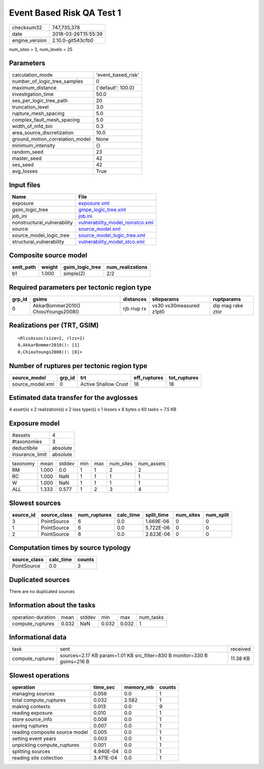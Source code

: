 Event Based Risk QA Test 1
==========================

============== ===================
checksum32     747,735,378        
date           2018-03-26T15:55:39
engine_version 2.10.0-git543cfb0  
============== ===================

num_sites = 3, num_levels = 25

Parameters
----------
=============================== ==================
calculation_mode                'event_based_risk'
number_of_logic_tree_samples    0                 
maximum_distance                {'default': 100.0}
investigation_time              50.0              
ses_per_logic_tree_path         20                
truncation_level                3.0               
rupture_mesh_spacing            5.0               
complex_fault_mesh_spacing      5.0               
width_of_mfd_bin                0.3               
area_source_discretization      10.0              
ground_motion_correlation_model None              
minimum_intensity               {}                
random_seed                     23                
master_seed                     42                
ses_seed                        42                
avg_losses                      True              
=============================== ==================

Input files
-----------
=========================== ====================================================================
Name                        File                                                                
=========================== ====================================================================
exposure                    `exposure.xml <exposure.xml>`_                                      
gsim_logic_tree             `gmpe_logic_tree.xml <gmpe_logic_tree.xml>`_                        
job_ini                     `job.ini <job.ini>`_                                                
nonstructural_vulnerability `vulnerability_model_nonstco.xml <vulnerability_model_nonstco.xml>`_
source                      `source_model.xml <source_model.xml>`_                              
source_model_logic_tree     `source_model_logic_tree.xml <source_model_logic_tree.xml>`_        
structural_vulnerability    `vulnerability_model_stco.xml <vulnerability_model_stco.xml>`_      
=========================== ====================================================================

Composite source model
----------------------
========= ====== =============== ================
smlt_path weight gsim_logic_tree num_realizations
========= ====== =============== ================
b1        1.000  simple(2)       2/2             
========= ====== =============== ================

Required parameters per tectonic region type
--------------------------------------------
====== =================================== =========== ======================= =================
grp_id gsims                               distances   siteparams              ruptparams       
====== =================================== =========== ======================= =================
0      AkkarBommer2010() ChiouYoungs2008() rjb rrup rx vs30 vs30measured z1pt0 dip mag rake ztor
====== =================================== =========== ======================= =================

Realizations per (TRT, GSIM)
----------------------------

::

  <RlzsAssoc(size=2, rlzs=2)
  0,AkkarBommer2010(): [1]
  0,ChiouYoungs2008(): [0]>

Number of ruptures per tectonic region type
-------------------------------------------
================ ====== ==================== ============ ============
source_model     grp_id trt                  eff_ruptures tot_ruptures
================ ====== ==================== ============ ============
source_model.xml 0      Active Shallow Crust 18           18          
================ ====== ==================== ============ ============

Estimated data transfer for the avglosses
-----------------------------------------
4 asset(s) x 2 realization(s) x 2 loss type(s) x 1 losses x 8 bytes x 60 tasks = 7.5 KB

Exposure model
--------------
=============== ========
#assets         4       
#taxonomies     3       
deductibile     absolute
insurance_limit absolute
=============== ========

======== ===== ====== === === ========= ==========
taxonomy mean  stddev min max num_sites num_assets
RM       1.000 0.0    1   1   2         2         
RC       1.000 NaN    1   1   1         1         
W        1.000 NaN    1   1   1         1         
*ALL*    1.333 0.577  1   2   3         4         
======== ===== ====== === === ========= ==========

Slowest sources
---------------
========= ============ ============ ========= ========== ========= =========
source_id source_class num_ruptures calc_time split_time num_sites num_split
========= ============ ============ ========= ========== ========= =========
3         PointSource  6            0.0       1.669E-06  0         0        
1         PointSource  6            0.0       5.722E-06  0         0        
2         PointSource  6            0.0       2.623E-06  0         0        
========= ============ ============ ========= ========== ========= =========

Computation times by source typology
------------------------------------
============ ========= ======
source_class calc_time counts
============ ========= ======
PointSource  0.0       3     
============ ========= ======

Duplicated sources
------------------
There are no duplicated sources

Information about the tasks
---------------------------
================== ===== ====== ===== ===== =========
operation-duration mean  stddev min   max   num_tasks
compute_ruptures   0.032 NaN    0.032 0.032 1        
================== ===== ====== ===== ===== =========

Informational data
------------------
================ ======================================================================== ========
task             sent                                                                     received
compute_ruptures sources=2.17 KB param=1.01 KB src_filter=830 B monitor=330 B gsims=216 B 11.38 KB
================ ======================================================================== ========

Slowest operations
------------------
============================== ========= ========= ======
operation                      time_sec  memory_mb counts
============================== ========= ========= ======
managing sources               0.056     0.0       1     
total compute_ruptures         0.032     2.582     1     
making contexts                0.013     0.0       9     
reading exposure               0.010     0.0       1     
store source_info              0.008     0.0       1     
saving ruptures                0.007     0.0       1     
reading composite source model 0.005     0.0       1     
setting event years            0.003     0.0       1     
unpickling compute_ruptures    0.001     0.0       1     
splitting sources              4.940E-04 0.0       1     
reading site collection        3.471E-04 0.0       1     
============================== ========= ========= ======